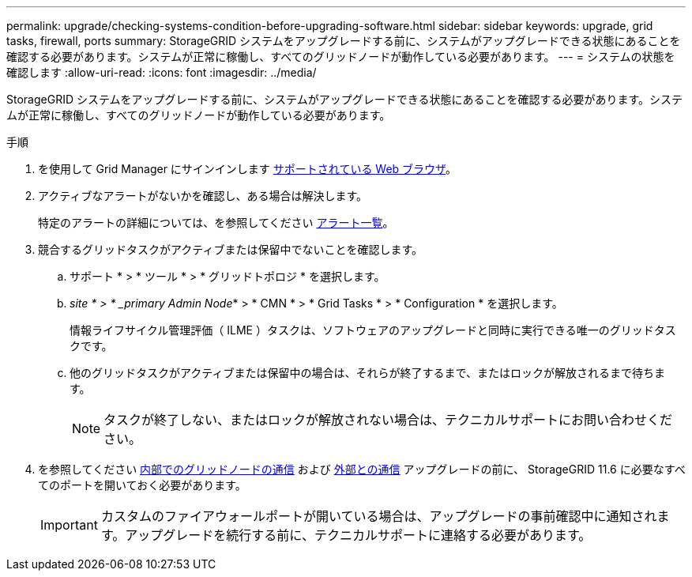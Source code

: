 ---
permalink: upgrade/checking-systems-condition-before-upgrading-software.html 
sidebar: sidebar 
keywords: upgrade, grid tasks, firewall, ports 
summary: StorageGRID システムをアップグレードする前に、システムがアップグレードできる状態にあることを確認する必要があります。システムが正常に稼働し、すべてのグリッドノードが動作している必要があります。 
---
= システムの状態を確認します
:allow-uri-read: 
:icons: font
:imagesdir: ../media/


[role="lead"]
StorageGRID システムをアップグレードする前に、システムがアップグレードできる状態にあることを確認する必要があります。システムが正常に稼働し、すべてのグリッドノードが動作している必要があります。

.手順
. を使用して Grid Manager にサインインします xref:../admin/web-browser-requirements.adoc[サポートされている Web ブラウザ]。
. アクティブなアラートがないかを確認し、ある場合は解決します。
+
特定のアラートの詳細については、を参照してください xref:../monitor/alerts-reference.adoc[アラート一覧]。

. 競合するグリッドタスクがアクティブまたは保留中でないことを確認します。
+
.. サポート * > * ツール * > * グリッドトポロジ * を選択します。
.. _site * > * _primary Admin Node_* > * CMN * > * Grid Tasks * > * Configuration * を選択します。
+
情報ライフサイクル管理評価（ ILME ）タスクは、ソフトウェアのアップグレードと同時に実行できる唯一のグリッドタスクです。

.. 他のグリッドタスクがアクティブまたは保留中の場合は、それらが終了するまで、またはロックが解放されるまで待ちます。
+

NOTE: タスクが終了しない、またはロックが解放されない場合は、テクニカルサポートにお問い合わせください。



. を参照してください xref:../network/internal-grid-node-communications.adoc[内部でのグリッドノードの通信] および xref:../network/external-communications.adoc[外部との通信] アップグレードの前に、 StorageGRID 11.6 に必要なすべてのポートを開いておく必要があります。
+

IMPORTANT: カスタムのファイアウォールポートが開いている場合は、アップグレードの事前確認中に通知されます。アップグレードを続行する前に、テクニカルサポートに連絡する必要があります。


